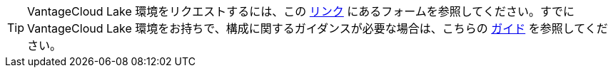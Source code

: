 TIP: VantageCloud Lake 環境をリクエストするには、この https://www.teradata.com/about-us/contact[リンク] にあるフォームを参照してください。すでに VantageCloud Lake 環境をお持ちで、構成に関するガイダンスが必要な場合は、こちらの https://quickstarts.teradata.com/getting-started-with-vantagecloud-lake.html[ガイド] を参照してください。
